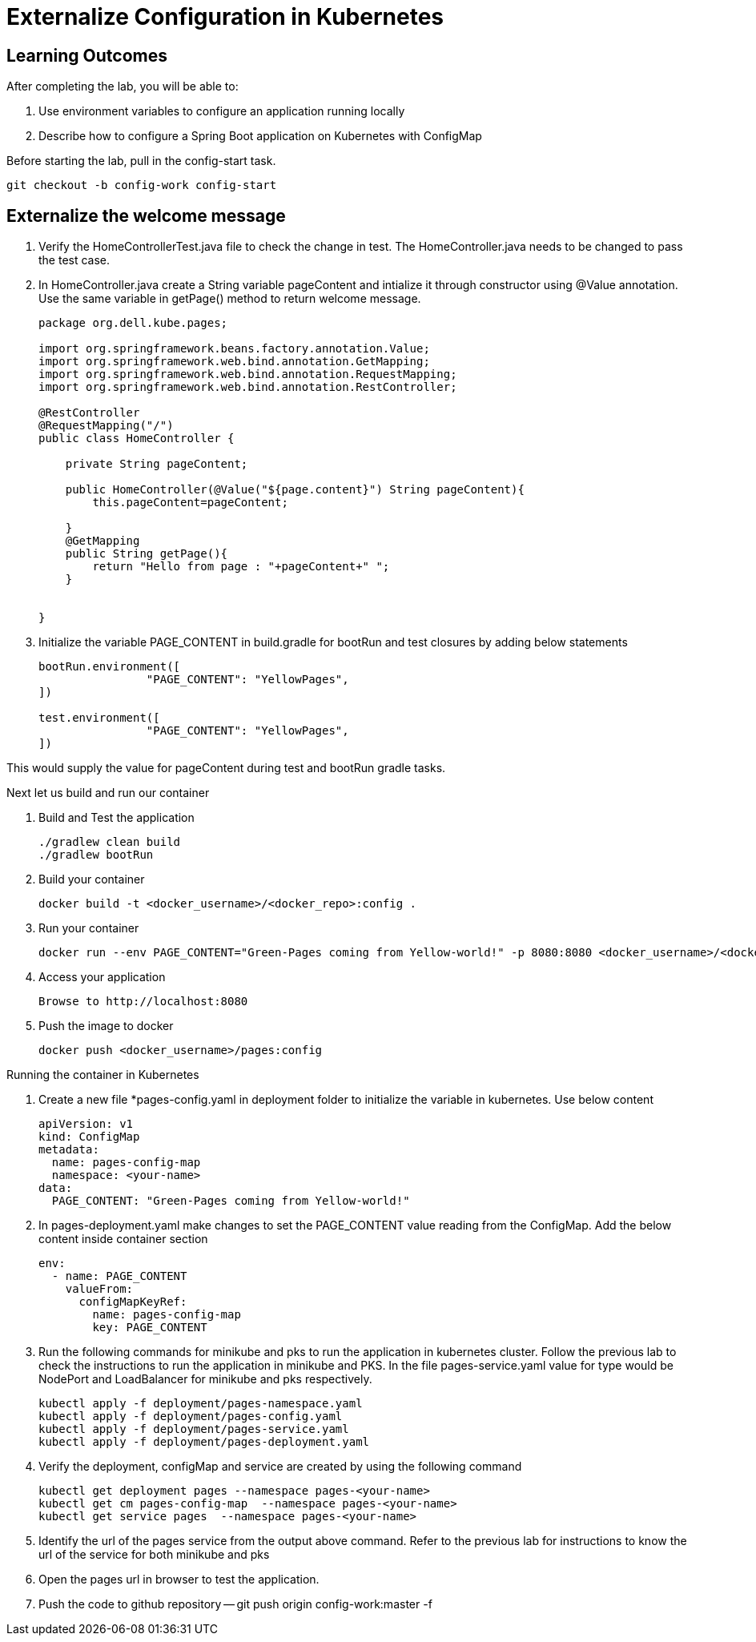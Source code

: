 = Externalize Configuration in Kubernetes

== Learning Outcomes
After completing the lab, you will be able to:

 . Use environment variables to configure an application running locally
 . Describe how to configure a Spring Boot application on Kubernetes with ConfigMap

 
Before starting the lab, pull in the config-start task.
   
   git checkout -b config-work config-start
   
== Externalize the welcome message

.   Verify the HomeControllerTest.java file to check the change in test. The HomeController.java needs to be changed to pass the test case.
.   In HomeController.java create a String variable pageContent and intialize it through constructor
    using @Value annotation. Use the same variable in getPage() method to return welcome message.

+
[source,java]
---------------------------------------------------------------------
package org.dell.kube.pages;

import org.springframework.beans.factory.annotation.Value;
import org.springframework.web.bind.annotation.GetMapping;
import org.springframework.web.bind.annotation.RequestMapping;
import org.springframework.web.bind.annotation.RestController;

@RestController
@RequestMapping("/")
public class HomeController {

    private String pageContent;

    public HomeController(@Value("${page.content}") String pageContent){
        this.pageContent=pageContent;

    }
    @GetMapping
    public String getPage(){
        return "Hello from page : "+pageContent+" ";
    }


}
---------------------------------------------------------------------

.   Initialize the variable PAGE_CONTENT in build.gradle for bootRun and test closures by adding below 
    statements


+
[source, java, numbered]
---------------------------------------------------------------------
bootRun.environment([
		"PAGE_CONTENT": "YellowPages",
])

test.environment([
		"PAGE_CONTENT": "YellowPages",
])
---------------------------------------------------------------------

This would supply the value for pageContent during test and bootRun gradle tasks.

Next let us build and run our container

. Build and Test the application 

+
[source, java, numbered]
---------------------------------------------------------------------
./gradlew clean build
./gradlew bootRun
---------------------------------------------------------------------

. Build your container
+ 
[source,java]
---------------------------------------------------------------------
docker build -t <docker_username>/<docker_repo>:config .
---------------------------------------------------------------------

. Run your container
+  

[source,java]
---------------------------------------------------------------------
docker run --env PAGE_CONTENT="Green-Pages coming from Yellow-world!" -p 8080:8080 <docker_username>/<docker_repo>:config
---------------------------------------------------------------------


. Access your application
+

[source,java]
---------------------------------------------------------------------
Browse to http://localhost:8080
---------------------------------------------------------------------

. Push the image to docker

+

[source,java]
---------------------------------------------------------------------
docker push <docker_username>/pages:config
---------------------------------------------------------------------

Running the container in Kubernetes

. Create a new file *pages-config.yaml in deployment folder to initialize the variable in kubernetes. Use below content

+

[source,java]
---------------------------------------------------------------------
apiVersion: v1
kind: ConfigMap
metadata:
  name: pages-config-map
  namespace: <your-name>
data:
  PAGE_CONTENT: "Green-Pages coming from Yellow-world!"
---------------------------------------------------------------------

. In pages-deployment.yaml make changes to set the PAGE_CONTENT value reading from the ConfigMap. Add the below content inside container section

+

[source,java]
---------------------------------------------------------------------
env:
  - name: PAGE_CONTENT
    valueFrom:
      configMapKeyRef:
        name: pages-config-map
        key: PAGE_CONTENT
---------------------------------------------------------------------

. Run the following commands for minikube and pks to run the application in kubernetes cluster. Follow the previous lab to check the instructions to run the application in minikube and PKS. In the file pages-service.yaml value for type would be NodePort and LoadBalancer for minikube and pks respectively.

+

[source,java]
---------------------------------------------------------------------
kubectl apply -f deployment/pages-namespace.yaml
kubectl apply -f deployment/pages-config.yaml
kubectl apply -f deployment/pages-service.yaml
kubectl apply -f deployment/pages-deployment.yaml
---------------------------------------------------------------------

. Verify the deployment, configMap and service are created by using the following command
+

[source,java]
---------------------------------------------------------------------
kubectl get deployment pages --namespace pages-<your-name>
kubectl get cm pages-config-map  --namespace pages-<your-name>
kubectl get service pages  --namespace pages-<your-name>
---------------------------------------------------------------------
. Identify the url of the pages service from the output above command. Refer to the previous lab for instructions to know the url of the service for both minikube and pks
. Open the pages url in browser to test the application.
. Push the code to github repository
-- git push origin config-work:master -f


